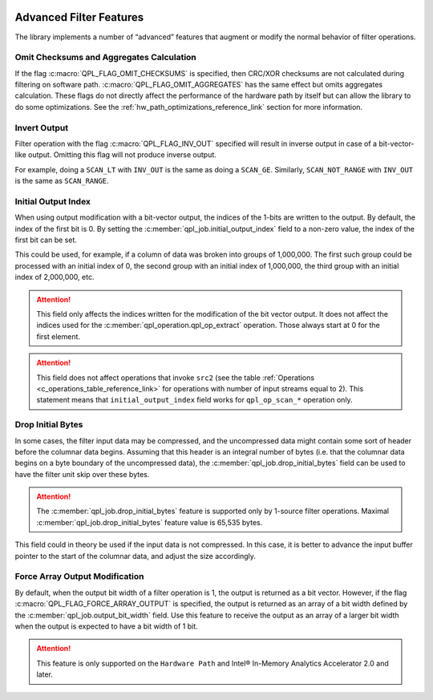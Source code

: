  .. ***************************************************************************
 .. * Copyright (C) 2022 Intel Corporation
 .. *
 .. * SPDX-License-Identifier: MIT
 .. ***************************************************************************/


Advanced Filter Features
########################

The library implements a number of “advanced” features that augment or
modify the normal behavior of filter operations.


Omit Checksums and Aggregates Calculation
=========================================


If the flag :c:macro:`QPL_FLAG_OMIT_CHECKSUMS` is specified, then CRC/XOR
checksums are not calculated during filtering on software path.
:c:macro:`QPL_FLAG_OMIT_AGGREGATES` has the same effect but omits aggregates
calculation. These flags do not directly affect the performance of the
hardware path by itself but can allow the library to do some
optimizations. See the :ref:`hw_path_optimizations_reference_link`
section for more information.


Invert Output
=============


Filter operation with the flag :c:macro:`QPL_FLAG_INV_OUT` specified will result in
inverse output in case of a bit-vector-like output. Omitting this flag
will not produce inverse output.

For example, doing a ``SCAN_LT`` with ``INV_OUT`` is the same as doing a
``SCAN_GE``. Similarly, ``SCAN_NOT_RANGE`` with ``INV_OUT`` is the same as
``SCAN_RANGE``.


Initial Output Index
====================


When using output modification with a bit-vector output, the indices of
the 1-bits are written to the output. By default, the index of the first
bit is 0. By setting the :c:member:`qpl_job.initial_output_index` field
to a non-zero value, the index of the first bit can be set.

This could be used, for example, if a column of data was broken into
groups of 1,000,000. The first such group could be processed with an
initial index of 0, the second group with an initial index of 1,000,000,
the third group with an initial index of 2,000,000, etc.

.. attention::

    This field only affects the indices written for the
    modification of the bit vector output. It does not affect the indices
    used for the :c:member:`qpl_operation.qpl_op_extract` operation.
    Those always start at 0 for the first element.

.. attention::

    This field does not affect operations that invoke
    ``src2`` (see the table :ref:`Operations <c_operations_table_reference_link>`
    for operations with number of input streams equal to 2). This statement means
    that ``initial_output_index`` field works for ``qpl_op_scan_*`` operation only.


Drop Initial Bytes
==================


In some cases, the filter input data may be compressed, and the
uncompressed data might contain some sort of header before the columnar
data begins. Assuming that this header is an integral number of bytes
(i.e. that the columnar data begins on a byte boundary of the
uncompressed data), the :c:member:`qpl_job.drop_initial_bytes` field can be used to have the
filter unit skip over these bytes.


.. attention::

    The :c:member:`qpl_job.drop_initial_bytes` feature is supported only by
    1-source filter operations. Maximal :c:member:`qpl_job.drop_initial_bytes`
    feature value is 65,535 bytes.


This field could in theory be used if the input data is not compressed.
In this case, it is better to advance the input buffer pointer to the
start of the columnar data, and adjust the size accordingly.



Force Array Output Modification
===============================

By default, when the output bit width of a filter operation is 1, the output
is returned as a bit vector. However, if the flag
:c:macro:`QPL_FLAG_FORCE_ARRAY_OUTPUT` is specified, the output is returned
as an array of a bit width defined by the :c:member:`qpl_job.output_bit_width`
field. Use this feature to receive the output as an array of a larger bit width
when the output is expected to have a bit width of 1 bit.

.. attention::

    This feature is only supported on the ``Hardware Path`` and Intel® In-Memory Analytics Accelerator 2.0 and later.

